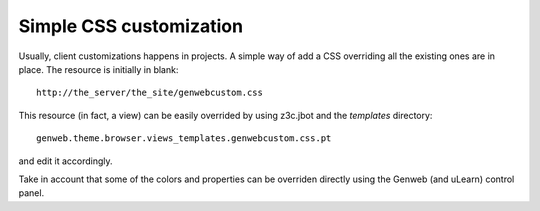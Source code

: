 Simple CSS customization
========================

Usually, client customizations happens in projects. A simple way of add a CSS
overriding all the existing ones are in place. The resource is initially in
blank::

    http://the_server/the_site/genwebcustom.css

This resource (in fact, a view) can be easily overrided by using z3c.jbot and
the `templates` directory::

    genweb.theme.browser.views_templates.genwebcustom.css.pt

and edit it accordingly.

Take in account that some of the colors and properties can be overriden directly
using the Genweb (and uLearn) control panel.
